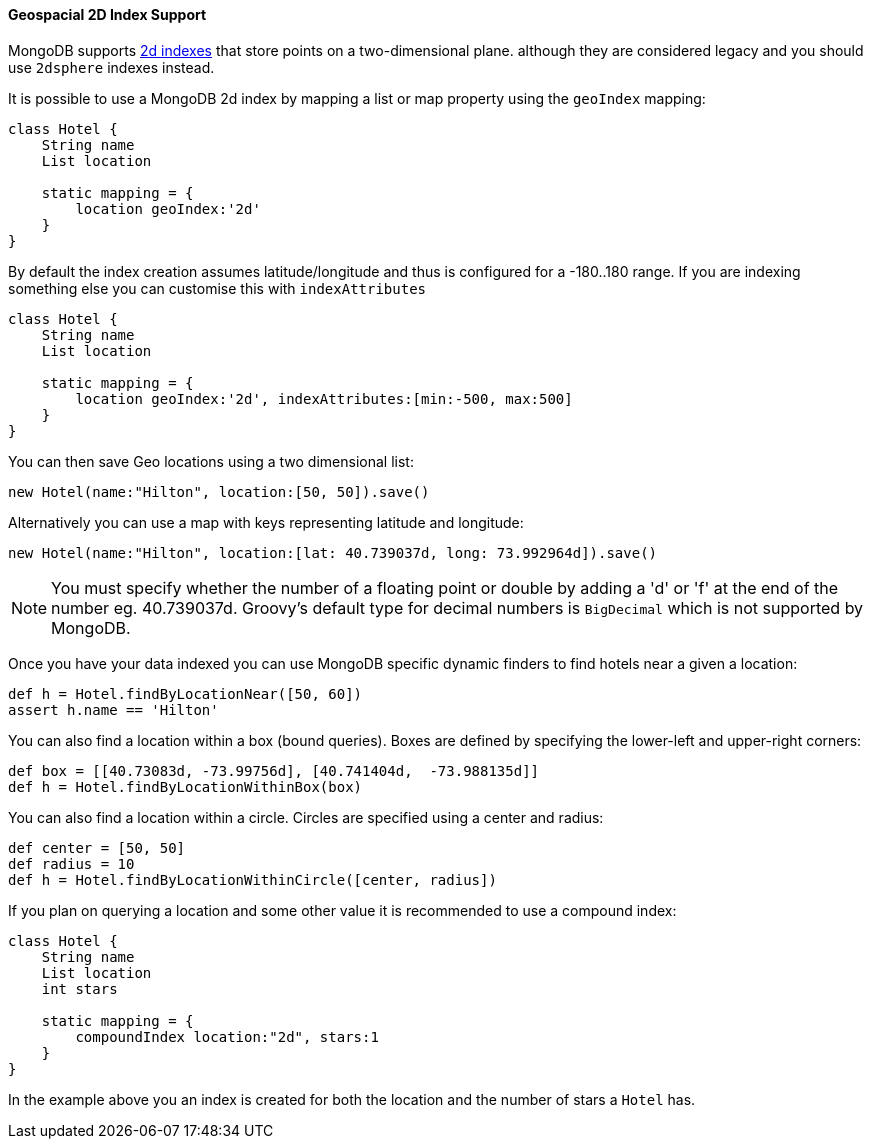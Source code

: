 ==== Geospacial 2D Index Support
MongoDB supports https://docs.mongodb.org/manual/core/2d/[2d indexes] that store points on a two-dimensional plane. although they are considered legacy and you should use `2dsphere` indexes instead.

It is possible to use a MongoDB 2d index by mapping a list or map property using the `geoIndex` mapping:

[source,groovy]
----
class Hotel {
    String name
    List location

    static mapping = {
        location geoIndex:'2d'
    }
}
----

By default the index creation assumes latitude/longitude and thus is configured for a -180..180 range. If you are indexing something else you can customise this with `indexAttributes`

[source,groovy]
----
class Hotel {
    String name
    List location

    static mapping = {
        location geoIndex:'2d', indexAttributes:[min:-500, max:500]
    }
}
----

You can then save Geo locations using a two dimensional list:

[source,groovy]
----
new Hotel(name:"Hilton", location:[50, 50]).save()
----

Alternatively you can use a map with keys representing latitude and longitude:

[source,groovy]
----
new Hotel(name:"Hilton", location:[lat: 40.739037d, long: 73.992964d]).save()
----

NOTE: You must specify whether the number of a floating point or double by adding a 'd' or 'f' at the end of the number eg. 40.739037d. Groovy's default type for decimal numbers is `BigDecimal` which is not supported by MongoDB.

Once you have your data indexed you can use MongoDB specific dynamic finders to find hotels near a given a location:

[source,groovy]
----
def h = Hotel.findByLocationNear([50, 60])
assert h.name == 'Hilton'
----

You can also find a location within a box (bound queries). Boxes are defined by specifying the lower-left and upper-right corners:

[source,groovy]
----
def box = [[40.73083d, -73.99756d], [40.741404d,  -73.988135d]]
def h = Hotel.findByLocationWithinBox(box)
----

You can also find a location within a circle. Circles are specified using a center and radius:

[source,groovy]
----
def center = [50, 50]
def radius = 10
def h = Hotel.findByLocationWithinCircle([center, radius])
----

If you plan on querying a location and some other value it is recommended to use a compound index:

[source,groovy]
----
class Hotel {
    String name
    List location
    int stars

    static mapping = {
        compoundIndex location:"2d", stars:1
    }
}
----

In the example above you an index is created for both the location and the number of stars a `Hotel` has.
